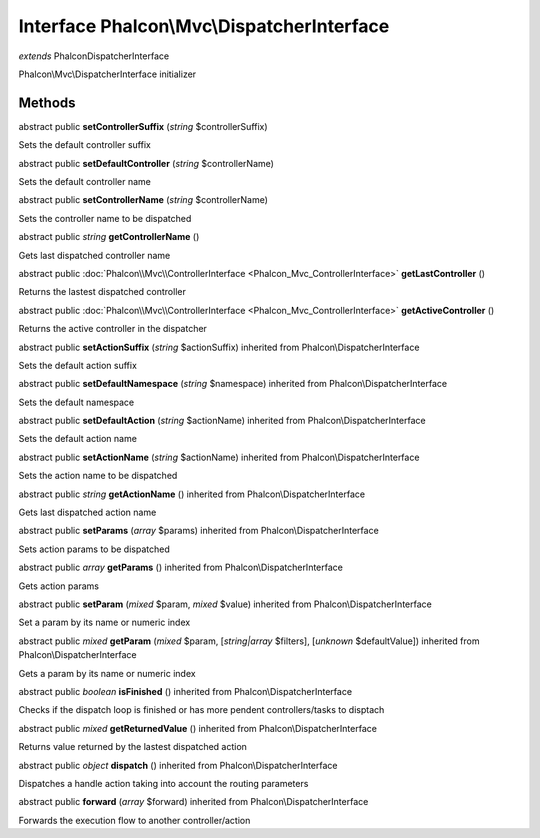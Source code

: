 Interface **Phalcon\\Mvc\\DispatcherInterface**
===============================================

*extends* Phalcon\DispatcherInterface

Phalcon\\Mvc\\DispatcherInterface initializer


Methods
-------

abstract public  **setControllerSuffix** (*string* $controllerSuffix)

Sets the default controller suffix



abstract public  **setDefaultController** (*string* $controllerName)

Sets the default controller name



abstract public  **setControllerName** (*string* $controllerName)

Sets the controller name to be dispatched



abstract public *string*  **getControllerName** ()

Gets last dispatched controller name



abstract public :doc:`Phalcon\\Mvc\\ControllerInterface <Phalcon_Mvc_ControllerInterface>`  **getLastController** ()

Returns the lastest dispatched controller



abstract public :doc:`Phalcon\\Mvc\\ControllerInterface <Phalcon_Mvc_ControllerInterface>`  **getActiveController** ()

Returns the active controller in the dispatcher



abstract public  **setActionSuffix** (*string* $actionSuffix) inherited from Phalcon\\DispatcherInterface

Sets the default action suffix



abstract public  **setDefaultNamespace** (*string* $namespace) inherited from Phalcon\\DispatcherInterface

Sets the default namespace



abstract public  **setDefaultAction** (*string* $actionName) inherited from Phalcon\\DispatcherInterface

Sets the default action name



abstract public  **setActionName** (*string* $actionName) inherited from Phalcon\\DispatcherInterface

Sets the action name to be dispatched



abstract public *string*  **getActionName** () inherited from Phalcon\\DispatcherInterface

Gets last dispatched action name



abstract public  **setParams** (*array* $params) inherited from Phalcon\\DispatcherInterface

Sets action params to be dispatched



abstract public *array*  **getParams** () inherited from Phalcon\\DispatcherInterface

Gets action params



abstract public  **setParam** (*mixed* $param, *mixed* $value) inherited from Phalcon\\DispatcherInterface

Set a param by its name or numeric index



abstract public *mixed*  **getParam** (*mixed* $param, [*string|array* $filters], [*unknown* $defaultValue]) inherited from Phalcon\\DispatcherInterface

Gets a param by its name or numeric index



abstract public *boolean*  **isFinished** () inherited from Phalcon\\DispatcherInterface

Checks if the dispatch loop is finished or has more pendent controllers/tasks to disptach



abstract public *mixed*  **getReturnedValue** () inherited from Phalcon\\DispatcherInterface

Returns value returned by the lastest dispatched action



abstract public *object*  **dispatch** () inherited from Phalcon\\DispatcherInterface

Dispatches a handle action taking into account the routing parameters



abstract public  **forward** (*array* $forward) inherited from Phalcon\\DispatcherInterface

Forwards the execution flow to another controller/action



